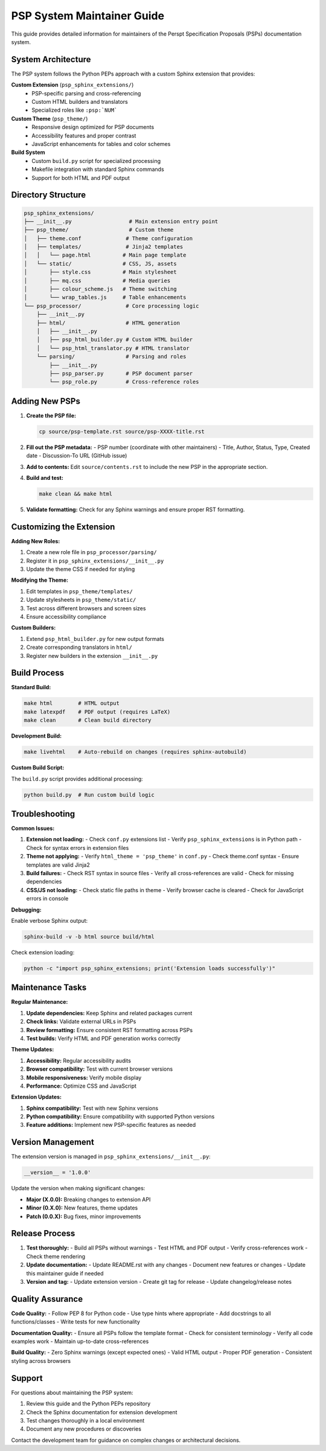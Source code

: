 ========================
PSP System Maintainer Guide
========================

This guide provides detailed information for maintainers of the Perspt Specification Proposals (PSPs) documentation system.

System Architecture
===================

The PSP system follows the Python PEPs approach with a custom Sphinx extension that provides:

**Custom Extension** (``psp_sphinx_extensions/``)
  - PSP-specific parsing and cross-referencing
  - Custom HTML builders and translators  
  - Specialized roles like ``:psp:`NUM```

**Custom Theme** (``psp_theme/``)
  - Responsive design optimized for PSP documents
  - Accessibility features and proper contrast
  - JavaScript enhancements for tables and color schemes

**Build System**
  - Custom ``build.py`` script for specialized processing
  - Makefile integration with standard Sphinx commands
  - Support for both HTML and PDF output

Directory Structure
==================

.. code-block::

   psp_sphinx_extensions/
   ├── __init__.py                  # Main extension entry point
   ├── psp_theme/                   # Custom theme
   │   ├── theme.conf              # Theme configuration
   │   ├── templates/              # Jinja2 templates
   │   │   └── page.html          # Main page template
   │   └── static/                # CSS, JS, assets
   │       ├── style.css          # Main stylesheet
   │       ├── mq.css             # Media queries
   │       ├── colour_scheme.js   # Theme switching
   │       └── wrap_tables.js     # Table enhancements
   └── psp_processor/              # Core processing logic
       ├── __init__.py
       ├── html/                   # HTML generation
       │   ├── __init__.py
       │   ├── psp_html_builder.py # Custom HTML builder
       │   └── psp_html_translator.py # HTML translator
       └── parsing/                # Parsing and roles
           ├── __init__.py
           ├── psp_parser.py       # PSP document parser
           └── psp_role.py         # Cross-reference roles

Adding New PSPs
==============

1. **Create the PSP file:**

   .. code-block:: bash

      cp source/psp-template.rst source/psp-XXXX-title.rst

2. **Fill out the PSP metadata:**
   - PSP number (coordinate with other maintainers)
   - Title, Author, Status, Type, Created date
   - Discussion-To URL (GitHub issue)

3. **Add to contents:**
   Edit ``source/contents.rst`` to include the new PSP in the appropriate section.

4. **Build and test:**

   .. code-block:: bash

      make clean && make html

5. **Validate formatting:**
   Check for any Sphinx warnings and ensure proper RST formatting.

Customizing the Extension
========================

**Adding New Roles:**

1. Create a new role file in ``psp_processor/parsing/``
2. Register it in ``psp_sphinx_extensions/__init__.py``
3. Update the theme CSS if needed for styling

**Modifying the Theme:**

1. Edit templates in ``psp_theme/templates/``
2. Update stylesheets in ``psp_theme/static/``
3. Test across different browsers and screen sizes
4. Ensure accessibility compliance

**Custom Builders:**

1. Extend ``psp_html_builder.py`` for new output formats
2. Create corresponding translators in ``html/``
3. Register new builders in the extension ``__init__.py``

Build Process
=============

**Standard Build:**

.. code-block:: bash

   make html        # HTML output
   make latexpdf    # PDF output (requires LaTeX)
   make clean       # Clean build directory

**Development Build:**

.. code-block:: bash

   make livehtml    # Auto-rebuild on changes (requires sphinx-autobuild)

**Custom Build Script:**

The ``build.py`` script provides additional processing:

.. code-block:: bash

   python build.py  # Run custom build logic

Troubleshooting
==============

**Common Issues:**

1. **Extension not loading:**
   - Check ``conf.py`` extensions list
   - Verify ``psp_sphinx_extensions`` is in Python path
   - Check for syntax errors in extension files

2. **Theme not applying:**
   - Verify ``html_theme = 'psp_theme'`` in ``conf.py``
   - Check theme.conf syntax
   - Ensure templates are valid Jinja2

3. **Build failures:**
   - Check RST syntax in source files
   - Verify all cross-references are valid
   - Check for missing dependencies

4. **CSS/JS not loading:**
   - Check static file paths in theme
   - Verify browser cache is cleared
   - Check for JavaScript errors in console

**Debugging:**

Enable verbose Sphinx output:

.. code-block:: bash

   sphinx-build -v -b html source build/html

Check extension loading:

.. code-block:: bash

   python -c "import psp_sphinx_extensions; print('Extension loads successfully')"

Maintenance Tasks
================

**Regular Maintenance:**

1. **Update dependencies:** Keep Sphinx and related packages current
2. **Check links:** Validate external URLs in PSPs
3. **Review formatting:** Ensure consistent RST formatting across PSPs
4. **Test builds:** Verify HTML and PDF generation works correctly

**Theme Updates:**

1. **Accessibility:** Regular accessibility audits
2. **Browser compatibility:** Test with current browser versions
3. **Mobile responsiveness:** Verify mobile display
4. **Performance:** Optimize CSS and JavaScript

**Extension Updates:**

1. **Sphinx compatibility:** Test with new Sphinx versions
2. **Python compatibility:** Ensure compatibility with supported Python versions
3. **Feature additions:** Implement new PSP-specific features as needed

Version Management
=================

The extension version is managed in ``psp_sphinx_extensions/__init__.py``:

.. code-block:: python

   __version__ = '1.0.0'

Update the version when making significant changes:

- **Major (X.0.0):** Breaking changes to extension API
- **Minor (0.X.0):** New features, theme updates
- **Patch (0.0.X):** Bug fixes, minor improvements

Release Process
==============

1. **Test thoroughly:**
   - Build all PSPs without warnings
   - Test HTML and PDF output
   - Verify cross-references work
   - Check theme rendering

2. **Update documentation:**
   - Update README.rst with any changes
   - Document new features or changes
   - Update this maintainer guide if needed

3. **Version and tag:**
   - Update extension version
   - Create git tag for release
   - Update changelog/release notes

Quality Assurance
=================

**Code Quality:**
- Follow PEP 8 for Python code
- Use type hints where appropriate
- Add docstrings to all functions/classes
- Write tests for new functionality

**Documentation Quality:**
- Ensure all PSPs follow the template format
- Check for consistent terminology
- Verify all code examples work
- Maintain up-to-date cross-references

**Build Quality:**
- Zero Sphinx warnings (except expected ones)
- Valid HTML output
- Proper PDF generation
- Consistent styling across browsers

Support
=======

For questions about maintaining the PSP system:

1. Review this guide and the Python PEPs repository
2. Check the Sphinx documentation for extension development
3. Test changes thoroughly in a local environment
4. Document any new procedures or discoveries

Contact the development team for guidance on complex changes or architectural decisions.
